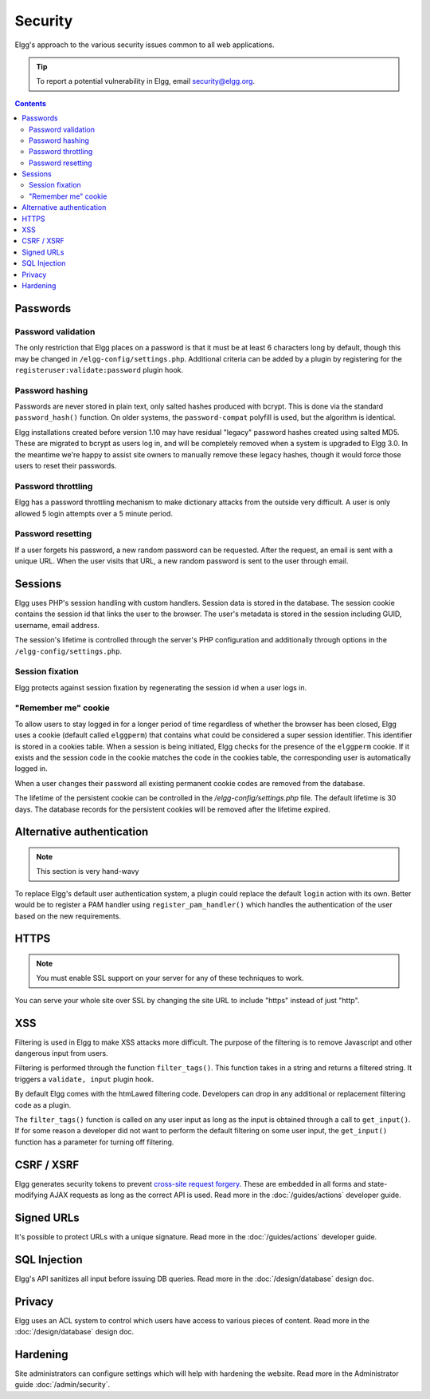 Security
########

Elgg's approach to the various security issues common to all web applications.

.. tip::

   To report a potential vulnerability in Elgg, email security@elgg.org.

.. contents:: Contents
   :local:
   :depth: 2

Passwords
=========

Password validation
-------------------

The only restriction that Elgg places on a password is that it must be at least 6 characters long by default, though this may be changed 
in ``/elgg-config/settings.php``. 
Additional criteria can be added by a plugin by registering for the ``registeruser:validate:password`` plugin hook.

Password hashing
----------------

Passwords are never stored in plain text, only salted hashes produced with bcrypt. This is done via the standard ``password_hash()`` function. 
On older systems, the ``password-compat`` polyfill is used, but the algorithm is identical.

Elgg installations created before version 1.10 may have residual "legacy" password hashes created using salted MD5. These are migrated to bcrypt 
as users log in, and will be completely removed when a system is upgraded to Elgg 3.0. In the meantime we're happy to assist site owners to 
manually remove these legacy hashes, though it would force those users to reset their passwords.

Password throttling
-------------------

Elgg has a password throttling mechanism to make dictionary attacks from the outside very difficult. A user is only allowed 5 login attempts 
over a 5 minute period.

Password resetting
------------------

If a user forgets his password, a new random password can be requested. After the request, an email is sent with a unique URL. When the user 
visits that URL, a new random password is sent to the user through email.

Sessions
========

Elgg uses PHP's session handling with custom handlers. Session data is stored in the database. The session cookie contains the session id 
that links the user to the browser. The user's metadata is stored in the session including GUID, username, email address. 

The session's lifetime is controlled through the server's PHP configuration and additionally through options in the ``/elgg-config/settings.php``.

Session fixation
----------------

Elgg protects against session fixation by regenerating the session id when a user logs in.

"Remember me" cookie
--------------------

To allow users to stay logged in for a longer period of time regardless of whether the browser has been closed, Elgg uses a cookie 
(default called ``elggperm``) that contains what could be considered a super session identifier. This identifier is stored in a cookies table. 
When a session is being initiated, Elgg checks for the presence of the ``elggperm`` cookie. If it exists and the session code in the cookie matches 
the code in the cookies table, the corresponding user is automatically logged in.

When a user changes their password all existing permanent cookie codes are removed from the database.

The lifetime of the persistent cookie can be controlled in the `/elgg-config/settings.php` file. The default lifetime is 30 days. The database records
for the persistent cookies will be removed after the lifetime expired.

Alternative authentication
==========================

.. note:: This section is very hand-wavy

To replace Elgg's default user authentication system, a plugin could replace the default ``login`` action with its own. 
Better would be to register a PAM handler using ``register_pam_handler()`` which handles the authentication of the user based on the new requirements.

HTTPS
=====

.. note:: You must enable SSL support on your server for any of these techniques to work.

You can serve your whole site over SSL by changing the site URL to include "https" instead of just "http".

XSS
===

Filtering is used in Elgg to make XSS attacks more difficult. The purpose of the filtering is to remove Javascript and other dangerous input 
from users.

Filtering is performed through the function ``filter_tags()``. This function takes in a string and returns a filtered string. It triggers 
a ``validate, input`` plugin hook.

By default Elgg comes with the htmLawed filtering code. Developers can drop in any additional or replacement filtering code as a plugin.

The ``filter_tags()`` function is called on any user input as long as the input is obtained through a call to ``get_input()``. If for some reason 
a developer did not want to perform the default filtering on some user input, the ``get_input()`` function has a parameter for turning off filtering.

CSRF / XSRF
===========

Elgg generates security tokens to prevent `cross-site request forgery`_. These are embedded in all forms and state-modifying AJAX requests as long 
as the correct API is used. Read more in the :doc:`/guides/actions` developer guide.

Signed URLs
===========

It's possible to protect URLs with a unique signature. Read more in the :doc:`/guides/actions` developer guide.

SQL Injection
=============

Elgg's API sanitizes all input before issuing DB queries. Read more in the :doc:`/design/database` design doc.

Privacy
=======

Elgg uses an ACL system to control which users have access to various pieces of content. Read more in the :doc:`/design/database` design doc.

.. _cross-site request forgery: http://en.wikipedia.org/wiki/Cross-site_request_forgery

Hardening
=========

Site administrators can configure settings which will help with hardening the website. Read more in the Administrator guide :doc:`/admin/security`.

